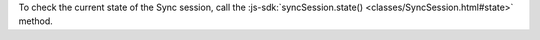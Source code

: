 To check the current state of the Sync session, call the
:js-sdk:`syncSession.state() <classes/SyncSession.html#state>` method.
